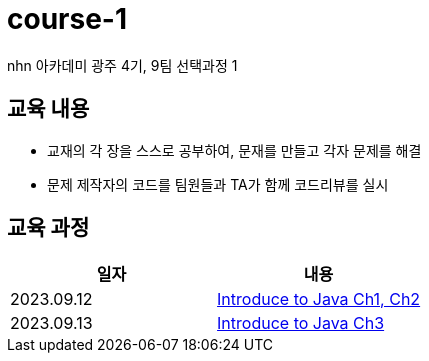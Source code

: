 = course-1

nhn 아카데미 광주 4기, 9팀 선택과정 1

== 교육 내용
 - 교재의 각 장을 스스로 공부하여, 문재를 만들고 각자 문제를 해결
 - 문제 제작자의 코드를 팀원들과 TA가 함께 코드리뷰를 실시

== 교육 과정


[%header,cols=2*]
|===
|일자
|내용

|2023.09.12
| https://github.com/nhn-academy-GJ4-team9/course-1/tree/Ch01-02[Introduce to Java Ch1, Ch2]

|2023.09.13
| https://github.com/nhn-academy-GJ4-team9/course-1/tree/Ch03[Introduce to Java Ch3]

|===
